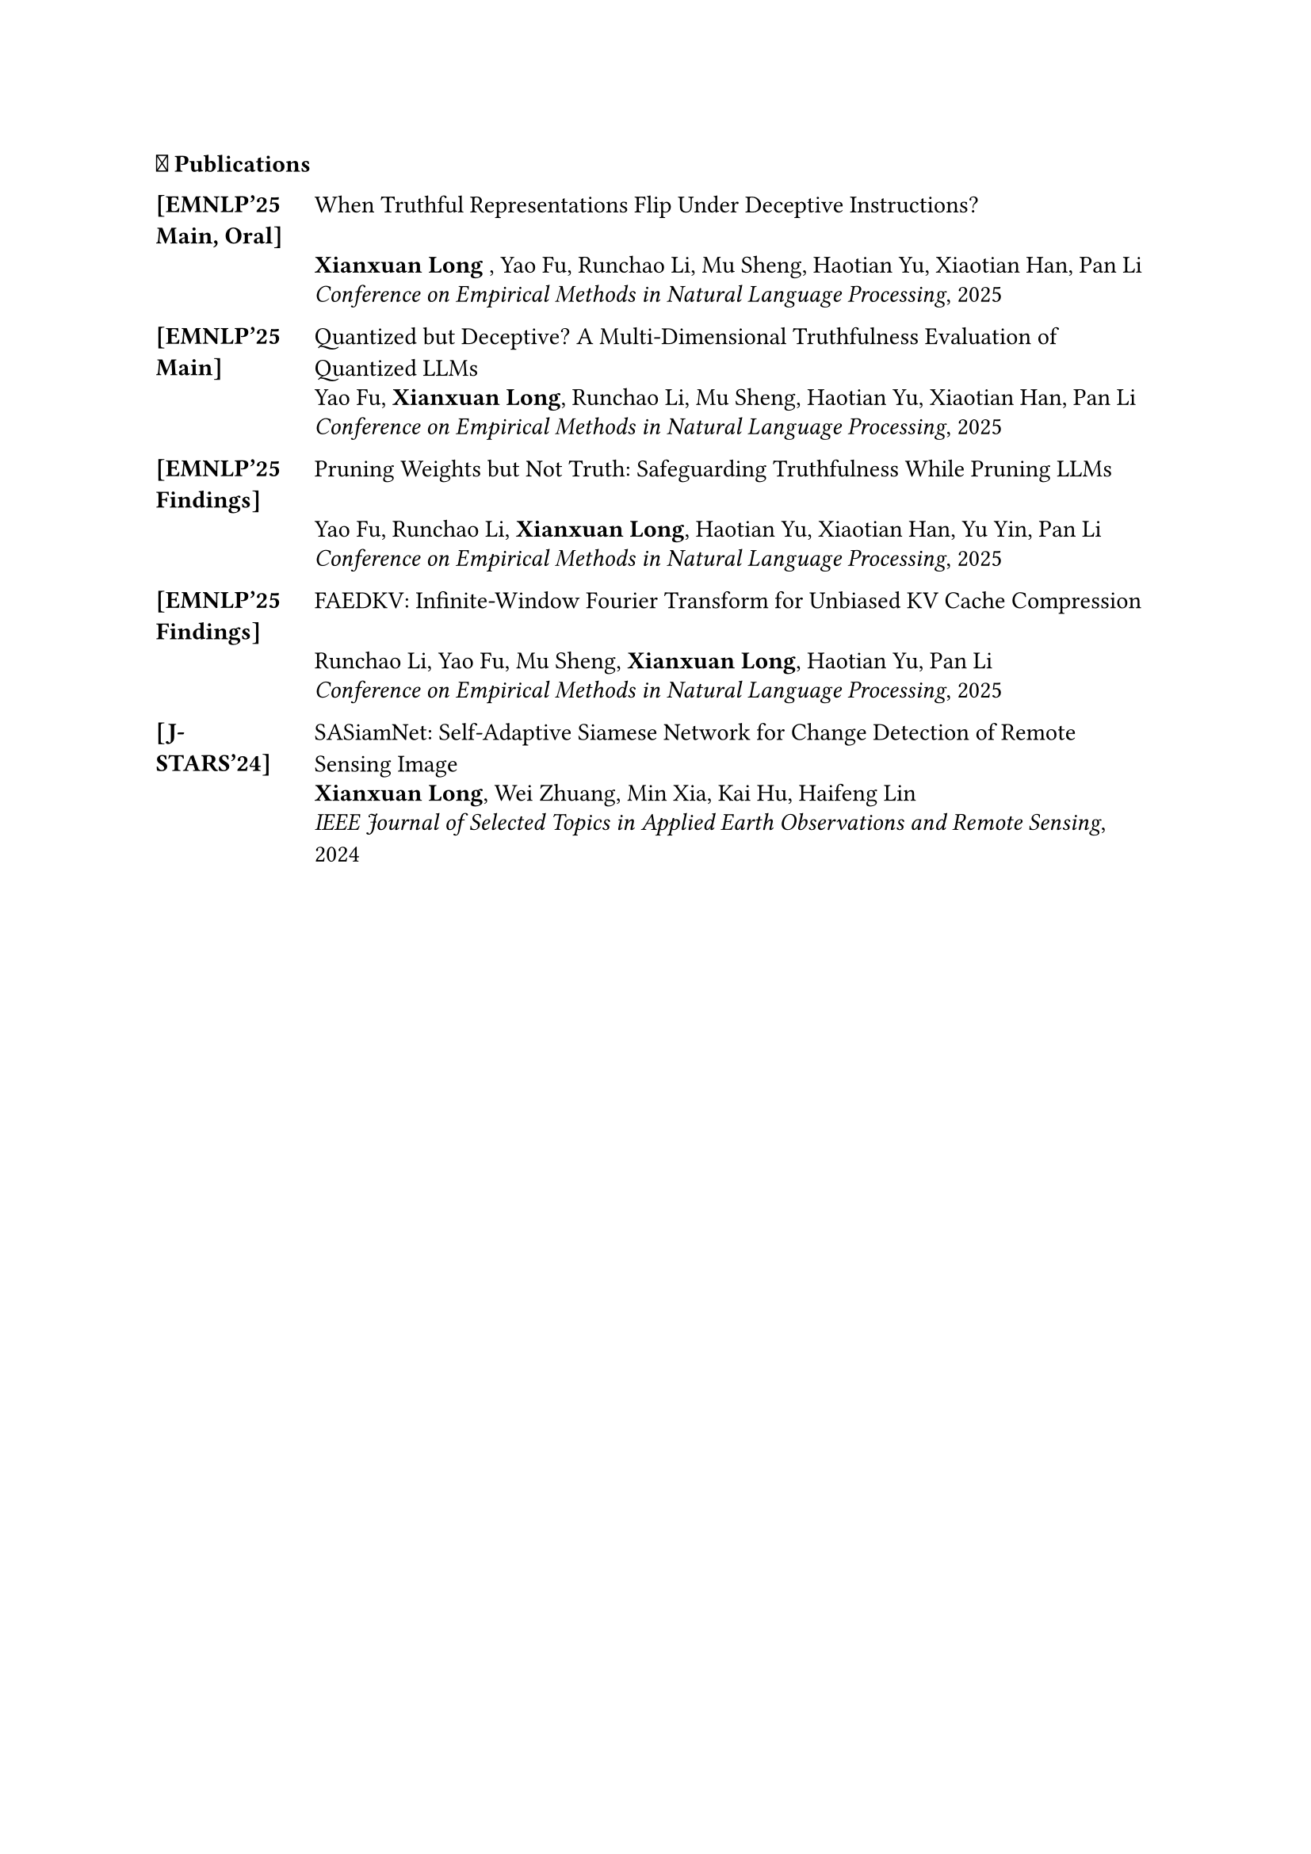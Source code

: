 === 📝 Publications



#table(
  columns: (0.8in, 1fr),
  stroke: none,
  column-gutter: 0.2in,
  inset: (x: 0pt, y: 3pt),
  align: (x, y) => (left, left).at(x),



[#strong([\[EMNLP'25 #linebreak() Main, Oral\]])],  [#link("https://www.arxiv.org/pdf/2507.22149")[When Truthful Representations Flip Under Deceptive Instructions?]],
  [], [*Xianxuan Long* , Yao Fu, Runchao Li, Mu Sheng, Haotian Yu, Xiaotian Han, Pan Li],
  [], [_Conference on Empirical Methods in Natural Language Processing_, 2025],
  [],[],



   [#strong([\[EMNLP'25 #linebreak() Main\]])], [#link("https://arxiv.org/pdf/2508.19432")[Quantized but Deceptive? A Multi-Dimensional Truthfulness Evaluation of Quantized LLMs]],
  [], [Yao Fu, *Xianxuan Long*, Runchao Li, Mu Sheng, Haotian Yu, Xiaotian Han, Pan Li],
  [], [_Conference on Empirical Methods in Natural Language Processing_, 2025],
  [],[],

 [#strong([\[EMNLP'25#linebreak() Findings\]])], [#link("")[Pruning Weights but Not Truth: Safeguarding Truthfulness While Pruning LLMs]],
  [], [Yao Fu, Runchao Li, *Xianxuan Long*, Haotian Yu, Xiaotian Han, Yu Yin, Pan Li],
  [], [_Conference on Empirical Methods in Natural Language Processing_, 2025],
  [],[],

 [#strong([\[EMNLP'25#linebreak() Findings\]])], [#link("https://arxiv.org/html/2507.20030v1")[FAEDKV: Infinite-Window Fourier Transform for Unbiased KV Cache Compression]],
  [], [Runchao Li, Yao Fu, Mu Sheng, *Xianxuan Long*, Haotian Yu, Pan Li],
  [], [_Conference on Empirical Methods in Natural Language Processing_, 2025],
  [],[],

  [*[J-STARS'24]*], [#link("https://ieeexplore.ieee.org/stamp/stamp.jsp?arnumber=10310087")[SASiamNet: Self-Adaptive Siamese Network for Change Detection of Remote Sensing Image]],
  [], [*Xianxuan Long*, Wei Zhuang, Min Xia, Kai Hu, Haifeng Lin],
  [], [_IEEE Journal of Selected Topics in Applied Earth Observations and Remote Sensing_, 2024],
  [],[],

)



/*

=== 🎓 Education

- _Ph.D. in Computer Engineering_, State University, City, State #h(1fr) Sep 2005 -- Aug 2010\
- _B.S. in Computer Science_, Public University, City, State #h(1fr) Sep 1999 -- June 2003 \ 


=== 🎖️ Awards & Honors
- Excellence in Machine Learning Research Award #h(1fr) 2014 \
- Distinguished Graduate Fellowship, Computer Science Department #h(1fr) 2013 \
- Best Paper Award, International Conference on AI Systems #h(1fr) 2012 \
- Research Innovation Grant, University Research Council #h(1fr) 2013 \
- Conference Participation Award #h(1fr) 2012
- Peer Review Excellence Recognition #h(1fr) 2012
- Academic Achievement Scholarship #h(1fr) 2009
- Merit-Based Graduate Scholarship #h(1fr) 2008


=== 💼 Professional Experiences

*TechCorp Research*, Boston, MA #h(1fr) July 2009 -- Dec 2009
  - _Machine Learning Research Intern_, Developed efficient neural network architectures for computer vision applications
  - Mentor: Dr. Sarah Johnson

*DataSystems Inc.*, Austin, TX #h(1fr) May 2008 -- Aug 2008
  - _Software Engineering Intern_, Built scalable data processing pipelines for recommendation systems
  - Mentor: Michael Rodriguez

*AI Innovations Lab*, Portland, OR #h(1fr) Sept 2007 -- April 2008
  - _Research Assistant_, Implemented graph-based machine learning algorithms for social network analysis
  - Mentor: Prof. Jennifer Lee

*CloudTech Solutions*, Denver, CO #h(1fr) May 2007 -- Aug 2007
  - _Data Science Intern_, Analyzed large-scale datasets and developed predictive models for business applications
  - Mentor: David Kim








=== 📝 Professional Services

*Area Chair*: MLCONF 2015, ICLR 2014

*Program Committee/Reviewer*: COMPCONF 2014; DATACONF 2014; ALGOCONF 2013; SYSCONF 2012, 2013; MLCONF 2012, 2013, 2015; AICONF 2011, 2012, 2013, 2014; TECHCONF 2011, 2013; NetConf 2013; STATSCONF 2013; DMCONF 2012; GRAPHCONF 2013; 

*/

